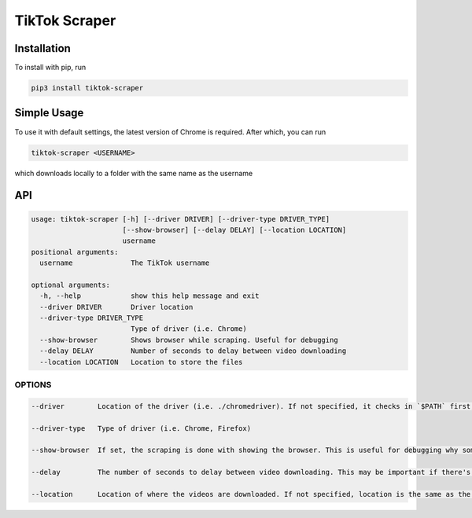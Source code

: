 
TikTok Scraper
==============

Installation
------------

To install with pip, run

.. code-block:: bash

   pip3 install tiktok-scraper

Simple Usage
------------

To use it with default settings, the latest version of Chrome is required. After which, you can run

.. code-block:: bash

   tiktok-scraper <USERNAME>

which downloads locally to a folder with the same name as the username

API
---

.. code-block::

   usage: tiktok-scraper [-h] [--driver DRIVER] [--driver-type DRIVER_TYPE]
                         [--show-browser] [--delay DELAY] [--location LOCATION]
                         username
   positional arguments:
     username              The TikTok username

   optional arguments:
     -h, --help            show this help message and exit
     --driver DRIVER       Driver location
     --driver-type DRIVER_TYPE
                           Type of driver (i.e. Chrome)
     --show-browser        Shows browser while scraping. Useful for debugging
     --delay DELAY         Number of seconds to delay between video downloading
     --location LOCATION   Location to store the files

OPTIONS
^^^^^^^

.. code-block::

   --driver        Location of the driver (i.e. ./chromedriver). If not specified, it checks in `$PATH` first, and if it's not in there, a chromedriver is downloaded locally

   --driver-type   Type of driver (i.e. Chrome, Firefox)

   --show-browser  If set, the scraping is done with showing the browser. This is useful for debugging why sometime scraping may fail

   --delay         The number of seconds to delay between video downloading. This may be important if there's a rate limit

   --location      Location of where the videos are downloaded. If not specified, location is the same as the username
